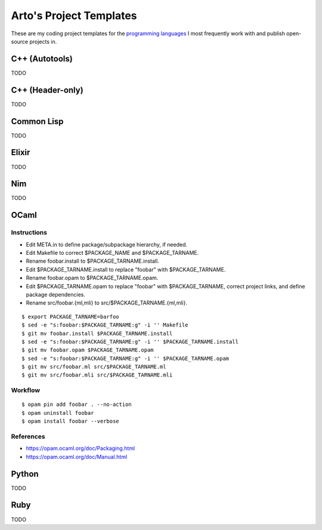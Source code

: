 ************************
Arto's Project Templates
************************

These are my coding project templates for the `programming languages
<https://ar.to/notes/programming>`__ I most frequently work with and publish
open-source projects in.

C++ (Autotools)
===============

TODO

C++ (Header-only)
=================

TODO

Common Lisp
===========

TODO

Elixir
======

TODO

Nim
===

TODO

OCaml
=====

Instructions
------------

- Edit META.in to define package/subpackage hierarchy, if needed.
- Edit Makefile to correct $PACKAGE_NAME and $PACKAGE_TARNAME.
- Rename foobar.install to $PACKAGE_TARNAME.install.
- Edit $PACKAGE_TARNAME.install to replace "foobar" with $PACKAGE_TARNAME.
- Rename foobar.opam to $PACKAGE_TARNAME.opam.
- Edit $PACKAGE_TARNAME.opam to replace "foobar" with $PACKAGE_TARNAME,
  correct project links, and define package dependencies.
- Rename src/foobar.{ml,mli} to src/$PACKAGE_TARNAME.{ml,mli}.

::

   $ export PACKAGE_TARNAME=barfoo
   $ sed -e "s:foobar:$PACKAGE_TARNAME:g" -i '' Makefile
   $ git mv foobar.install $PACKAGE_TARNAME.install
   $ sed -e "s:foobar:$PACKAGE_TARNAME:g" -i '' $PACKAGE_TARNAME.install
   $ git mv foobar.opam $PACKAGE_TARNAME.opam
   $ sed -e "s:foobar:$PACKAGE_TARNAME:g" -i '' $PACKAGE_TARNAME.opam
   $ git mv src/foobar.ml src/$PACKAGE_TARNAME.ml
   $ git mv src/foobar.mli src/$PACKAGE_TARNAME.mli

Workflow
--------

::

   $ opam pin add foobar . --no-action
   $ opam uninstall foobar
   $ opam install foobar --verbose

References
----------

* https://opam.ocaml.org/doc/Packaging.html
* https://opam.ocaml.org/doc/Manual.html

Python
======

TODO

Ruby
====

TODO
